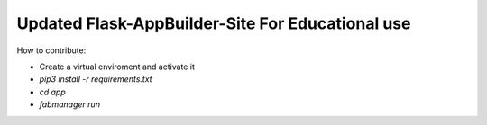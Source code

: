 Updated Flask-AppBuilder-Site For Educational use
-----------------------------


How to contribute:

* Create a virtual enviroment and activate it
* `pip3 install -r requirements.txt`
* `cd app`
* `fabmanager run`
